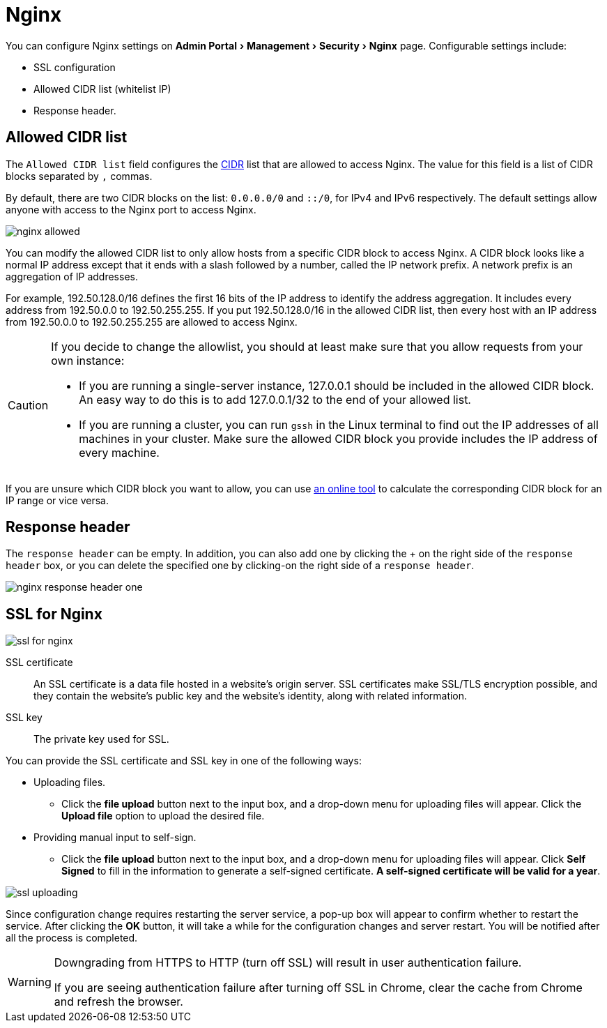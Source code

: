 = Nginx
:server-name: nginx
:description: The Nginx configuration page.
:experimental:

You can configure Nginx settings on menu:Admin Portal[Management > Security > Nginx] page.
Configurable settings include:

* SSL configuration
* Allowed CIDR list (whitelist IP)
* Response header.

== Allowed CIDR list

The `Allowed CIDR list` field configures the link:https://en.wikipedia.org/wiki/Classless_Inter-Domain_Routing[CIDR] list that are allowed to access Nginx.
The value for this field is a list of CIDR blocks separated by `,` commas.

By default, there are two CIDR blocks on the list: `0.0.0.0/0` and `::/0`, for IPv4 and IPv6 respectively.
The default settings allow anyone with access to the Nginx port to access Nginx.

image::nginx-allowed.png[]

You can modify the allowed CIDR list to only allow hosts from a specific CIDR block to access Nginx.
A CIDR block looks like a normal IP address except that it ends with a slash followed by a number, called the IP network prefix.
A network prefix is an aggregation of IP addresses.


For example, 192.50.128.0/16 defines the first 16 bits of the IP address to identify the address aggregation.
It includes every address from 192.50.0.0 to 192.50.255.255.
If you put 192.50.128.0/16 in the allowed CIDR list, then every host with an IP address from 192.50.0.0 to 192.50.255.255 are allowed to access Nginx.

[CAUTION]
====
If you decide to change the allowlist, you should at least make sure that you allow requests from your own instance:

* If you are running a single-server instance, 127.0.0.1 should be included in the allowed CIDR block.
An easy way to do this is to add 127.0.0.1/32 to the end of your allowed list.
* If you are running a cluster, you can run `gssh` in the Linux terminal to find out the IP addresses of all machines in your cluster.
Make sure the allowed CIDR block you provide includes the IP address of every machine.
====

If you are unsure which CIDR block you want to allow, you can use link:https://www.ipaddressguide.com/cidr[an online tool] to calculate the corresponding CIDR block for an IP range or vice versa.

== Response header

The `response header` can be empty.
In addition, you can also add one by clicking the + on the right side of the `response header` box, or you can delete the specified one by clicking-on the right side of a `response header`.

image::nginx-response-header-one.png[]


== SSL for Nginx

image::ssl-for-nginx.png[]

SSL certificate:: An SSL certificate is a data file hosted in a website's origin server. SSL certificates make SSL/TLS encryption possible, and they contain the website's public key and the website's identity, along with related information.

SSL key:: The private key used for SSL.

You can provide the SSL certificate and SSL key in one of the following ways:

* Uploading files.
 ** Click the btn:[file upload] button next to the input box, and a drop-down menu for uploading files will appear. Click the btn:[Upload file] option to upload the desired file.
* Providing manual input to self-sign.
 ** Click the btn:[file upload] button next to the input box, and a drop-down menu for uploading files will appear.
Click btn:[Self Signed] to fill in the information to generate a self-signed certificate.
*A self-signed certificate will be valid for a year*.

image::ssl-uploading.png[]

Since configuration change requires restarting the server service, a pop-up box will appear to confirm whether to restart the service.
After clicking the btn:[OK] button, it will take a while for the configuration changes and server restart.
You will be notified after all the process is completed.

[WARNING]
====

Downgrading from HTTPS to HTTP (turn off SSL) will result in user authentication failure.

If you are seeing authentication failure after turning off SSL in Chrome, clear the cache from Chrome and refresh the browser.
====
